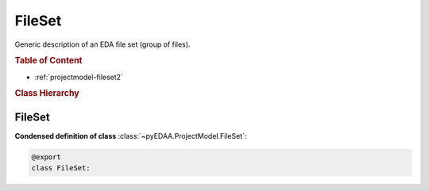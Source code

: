 .. _projectmodel-fileset:

FileSet
#######

Generic description of an EDA file set (group of files).

.. rubric:: Table of Content

* :ref:`projectmodel-fileset2`


.. rubric:: Class Hierarchy

.. inheritance-diagram:: pyEDAA.ProjectModel.FileSet
   :parts: 1


.. _projectmodel-fileset2:

FileSet
=======

.. todo::

   Write documentation.

**Condensed definition of class** :class:`~pyEDAA.ProjectModel.FileSet`:

.. code-block:: Python

   @export
   class FileSet:
